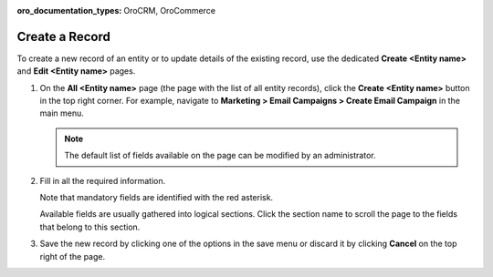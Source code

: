 :oro_documentation_types: OroCRM, OroCommerce

.. _doc-grids-actions-records-create:

Create a Record
===============

To create a new record of an entity or to update details of the existing record, use the dedicated **Create <Entity name>** and **Edit <Entity name>** pages.

1. On the **All <Entity name>** page (the page with the list of all entity records), click the **Create <Entity name>** button in the top right corner. For example, navigate to **Marketing > Email Campaigns > Create Email Campaign** in the main menu.

   .. image:: /user/img/getting_started/records/create_page_example.png
      :alt: A new email campaign creation page

   .. note:: The default list of fields available on the page can be modified by an administrator.

2. Fill in all the required information.

   Note that mandatory fields are identified with the red asterisk.

   Available fields are usually gathered into logical sections. Click the section name to scroll the page to the fields that belong to this section.

3. Save the new record by clicking one of the options in the save menu or discard it by clicking **Cancel** on the top right of the page.